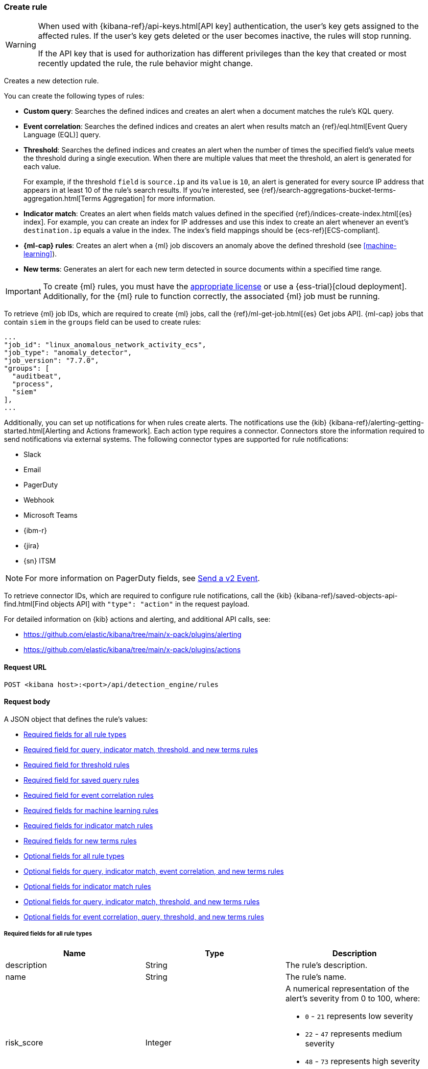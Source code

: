 [[rules-api-create]]
=== Create rule

:frontmatter-description: Create a new detection rule.
:frontmatter-tags-products: [security, alerting]
:frontmatter-tags-content-type: [reference]
:frontmatter-tags-user-goals: [manage]

[WARNING]
====
When used with {kibana-ref}/api-keys.html[API key] authentication, the user's key gets assigned to the affected rules. If the user's key gets deleted or the user becomes inactive, the rules will stop running.

If the API key that is used for authorization has different privileges than the key that created or most recently updated the rule, the rule behavior might change.
====

Creates a new detection rule.

You can create the following types of rules:

* *Custom query*: Searches the defined indices and creates an alert when
a document matches the rule's KQL query.
* *Event correlation*: Searches the defined indices and creates an alert when results match an
{ref}/eql.html[Event Query Language (EQL)] query.
* *Threshold*: Searches the defined indices and creates an alert when the
number of times the specified field's value meets the threshold during a single
execution. When there are multiple values that meet the threshold, an alert is
generated for each value.
+
For example, if the threshold `field` is `source.ip` and its `value` is `10`, an
alert is generated for every source IP address that appears in at least 10 of
the rule's search results. If you're interested, see
{ref}/search-aggregations-bucket-terms-aggregation.html[Terms Aggregation] for
more information.
* *Indicator match*: Creates an alert when fields match values defined in the
specified {ref}/indices-create-index.html[{es} index]. For example, you can
create an index for IP addresses and use this index to create an alert whenever
an event's `destination.ip` equals a value in the index. The index's field
mappings should be {ecs-ref}[ECS-compliant].
* *{ml-cap} rules*: Creates an alert when a {ml} job discovers an anomaly above
the defined threshold (see <<machine-learning>>).
* *New terms*: Generates an alert for each new term detected in source documents within a specified time range.

IMPORTANT: To create {ml} rules, you must have the
https://www.elastic.co/subscriptions[appropriate license] or use a
{ess-trial}[cloud deployment]. Additionally, for the {ml} rule to function
correctly, the associated {ml} job must be running.

To retrieve {ml} job IDs, which are required to create {ml} jobs, call the
{ref}/ml-get-job.html[{es} Get jobs API]. {ml-cap} jobs that contain `siem` in
the `groups` field can be used to create rules:

[source,json]
--------------------------------------------------
...
"job_id": "linux_anomalous_network_activity_ecs",
"job_type": "anomaly_detector",
"job_version": "7.7.0",
"groups": [
  "auditbeat",
  "process",
  "siem"
],
...
--------------------------------------------------

Additionally, you can set up notifications for when rules create alerts. The
notifications use the {kib} {kibana-ref}/alerting-getting-started.html[Alerting and Actions framework].
Each action type requires a connector. Connectors store the information
required to send notifications via external systems. The following connector types are
supported for rule notifications:

* Slack
* Email
* PagerDuty
* Webhook
* Microsoft Teams
* {ibm-r}
* {jira}
* {sn} ITSM

NOTE: For more information on PagerDuty fields, see
https://developer.pagerduty.com/docs/events-api-v2/trigger-events/[Send a v2 Event].

To retrieve connector IDs, which are required to configure rule notifications,
call the {kib} {kibana-ref}/saved-objects-api-find.html[Find objects API] with
`"type": "action"` in the request payload.

For detailed information on {kib} actions and alerting, and additional API
calls, see:

* https://github.com/elastic/kibana/tree/main/x-pack/plugins/alerting
* https://github.com/elastic/kibana/tree/main/x-pack/plugins/actions

==== Request URL

`POST <kibana host>:<port>/api/detection_engine/rules`

==== Request body

A JSON object that defines the rule's values:

* <<ref-fields-all>>
* <<req-fields-query-threshold>>
* <<req-fields-threshold>>
* <<req-fields-saved-query>>
* <<req-fields-eql>>
* <<req-fields-ml>>
* <<req-fields-threat-match>>
* <<req-fields-new-terms>>
* <<opt-fields-all>>
* <<opt-fields-query-eql>>
* <<opt-fields-threat-match>>
* <<opt-fields-query-threshold>>
* <<opt-fields-eql-query-threshold>>

[[ref-fields-all]]
===== Required fields for all rule types

[width="100%",options="header"]
|==============================================
|Name |Type |Description

|description |String |The rule's description.

|name |String |The rule's name.

|risk_score |Integer a|A numerical representation of the alert's severity from
0 to 100, where:

* `0` - `21` represents low severity
* `22` - `47` represents medium severity
* `48` - `73` represents high severity
* `74` - `100` represents critical severity

|severity |String a|Severity level of alerts produced by the rule, which must
be one of the following:

* `low`: Alerts that are of interest but generally not considered to be
security incidents
* `medium`: Alerts that require investigation
* `high`: Alerts that require immediate investigation
* `critical`: Alerts that indicate it is highly likely a security incident has
occurred

|type |String a|Data type on which the rule is based:

* `eql`: EQL query (see {ref}/eql.html[Event Query Language]).
* `query`: query with or without additional filters.
* `saved_query`: saved search, identified in the `saved_id` field.
* `machine_learning`: rule based on a {ml} job's anomaly scores.
* `threat_match`: rule that matches event values with values in the specified
{es} index.
* `threshold`: rule based on the number of times a `query` matches the
specified field.
* `new_terms`: rule that alerts on values that have not been seen before

|==============================================

[[req-fields-query-threshold]]
===== Required field for query, indicator match, threshold, and new terms rules

[width="100%",options="header"]
|==============================================
|Name |Type |Description

|query |String a|{kibana-ref}/search.html[Query] used by the rule to create
alerts. For indicator match rules, only the query's results are used to determine
whether an alert is generated.

|==============================================

[[req-fields-threshold]]
===== Required field for threshold rules

[width="100%",options="header"]
|==============================================
|Name |Type |Description

|threshold |Object a|Defines the field and threshold value for when alerts
are generated, where:

* `cardinality` (Array of length 1): The field on which the cardinality is applied.
* `cardinality.field` (string, required): The field on which to calculate and compare the
cardinality.
* `cardinality.value` (integer, required): The threshold value from which an alert is
generated based on unique number of values of `cardinality.field`.
* `field` (string or string[], required): The field on which the threshold is applied. If
you specify an empty array (`[]`), alerts are generated when the query returns
at least the number of results specified in the `value` field.
* `value` (integer, required): The threshold value from which an alert is
generated.

|==============================================

[[req-fields-saved-query]]
===== Required field for saved query rules

[width="100%",options="header"]
|==============================================
|Name |Type |Description

|saved_id |String |Kibana saved search used by the rule to create alerts.

|==============================================

[[req-fields-eql]]
===== Required field for event correlation rules

[width="100%",options="header"]
|==============================================
|Name |Type |Description

|language |String |Must be `eql`.

|==============================================

[[req-fields-ml]]
===== Required fields for machine learning rules

[width="100%",options="header"]
|==============================================
|Name |Type |Description

|anomaly_threshold |Integer |Anomaly score threshold above which the rule
creates an alert. Valid values are from `0` to `100`.

|machine_learning_job_id |String[] |{ml-cap} job ID(s) the rule monitors for
anomaly scores.

|==============================================

[[req-fields-threat-match]]
===== Required fields for indicator match rules

[width="100%",options="header"]
|==============================================
|Name |Type |Description

|threat_index |String[] |{es} indices used to check which field values generate
alerts.

|threat_query |String |Query used to determine which fields in the {es} index
are used for generating alerts.

|threat_mapping |Object[] a|Array of `entries` objects that define mappings
between the source event fields and the values in the {es} threat index. Each
`entries` object must contain these fields:

* `field`: field from the event indices on which the rule runs
* `type`: must be `mapping`
* `value`: field from the {es} threat index

You can use Boolean `and` and `or` logic to define the conditions for when
matching fields and values generate alerts. Sibling `entries` objects
are evaluated using `or` logic, whereas multiple entries in a single `entries`
object use `and` logic. See <<threat-match-example, below>> for an example that
uses both `and` and `or` logic.

|==============================================

[[req-fields-new-terms]]
===== Required fields for new terms rules

[width="100%",options="header"]
|==============================================
|Name |Type |Description

|new_terms_fields |String[] |Fields to monitor for new values. Must contain 1–3 field names.

|history_window_start |String |Start date to use when checking if a term has been seen before.
Supports relative dates – for example, `now-30d` will search the last 30 days of data when checking if a term
is new. We do not recommend using absolute dates, which can cause issues with rule performance
due to querying increasing amounts of data over time.

|==============================================

[[opt-fields-all]]
===== Optional fields for all rule types

[width="100%",options="header"]
|==============================================
|Name |Type |Description

|actions |<<actions-object-schema, actions[]>> |Array defining the automated
actions (notifications) taken when alerts are generated.

|author |String[] |The rule's author.

|building_block_type |String |Determines if the rule acts as a building block.
By default, building-block alerts are not displayed in the UI. These rules are
used as a foundation for other rules that do generate alerts. Its value must be
`default`. For more information, refer to <<building-block-rule>>.

|enabled |Boolean |Determines whether the rule is enabled. Defaults to `true`.

|false_positives |String[] |String array used to describe common reasons why
the rule may issue false-positive alerts. Defaults to an empty array.

[[detection-rules-from]]
|from |String |Time from which data is analyzed each time the rule executes,
using a {ref}/common-options.html#date-math[date math range]. For example,
`now-4200s` means the rule analyzes data from 70 minutes before its start
time. Defaults to `now-6m` (analyzes data from 6 minutes before the start
time).

|interval |String |Frequency of rule execution, using a
{ref}/common-options.html#date-math[date math range]. For example, `"1h"`
means the rule runs every hour. Defaults to `5m` (5 minutes).

|license |String |The rule's license.

|max_signals |Integer a|Maximum number of alerts the rule can create during a
single execution. Defaults to `100`.

*NOTE*: To avoid rule failures, do not set the `max_signals` value higher than the value of {kibana-ref}/alert-action-settings-kb.html#alert-settings[`xpack.alerting.rules.run.alerts.max`]. 

|meta |Object a|Placeholder for metadata about the rule.

*NOTE*: This field is overwritten when you save changes to the rule's settings.

|note |String |Notes to help investigate alerts produced by the rule.

|references |String[] |Array containing notes about or references to
relevant information about the rule. Defaults to an empty array.

|rule_id |String |Unique ID used to identify rules. For example, when a rule
is converted from a third-party security solution. Automatically created when
it is not provided.

|tags |String[] |String array containing words and phrases to help categorize,
filter, and search rules. Defaults to an empty array.

|threat |<<threats-object-create, threat[]>> |Object containing attack
information about the type of threat the rule monitors, see
{ecs-ref}/ecs-threat.html[ECS threat fields]. Defaults to an empty array.

|throttle |String a|Determines how often actions are taken:

[NOTE] 
=====
The rule level `throttle` field is deprecated in {elastic-sec} 8.8 and will remain active for at least the next 12 months.

In {elastic-sec} 8.8 and later, you can use the (<<optional-actions-fields-bulk-update,`frequency`>>) field to define frequencies for individual actions. Actions without frequencies will acquire a converted version of the rule's `throttle` field. In the response, the converted `throttle` setting appears in the individual actions' `frequency` field.
=====

* `no_actions`: Never
* `rule`: Every time new alerts are detected
* `1h`: Every hour
* `1d`: Every day
* `7d`: Every week

Required when `actions` are used to send notifications.

|version |Integer |The rule's version number. Defaults to `1`.

|==============================================

[[opt-fields-query-eql]]
===== Optional fields for query, indicator match, event correlation, and new terms rules

[width="100%",options="header"]
|==============================================
|Name |Type |Description

|exceptions_list |Object[] a|Array of
<<exceptions-api-overview, exception containers>>, which define
exceptions that prevent the rule from generating alerts even when its other
criteria are met. The object has these fields:

* `id` (string, required): ID of the exception container.
* `list_id` (string, required): List ID of the exception container.
* `namespace_type` (string required): Determines whether the exceptions are
valid in only the rule's {kib} space (`single`) or in all {kib} spaces
(`agnostic`).
* `type` (string, required): The exception type, which must be either
a detection rule exception (`detection`) or an endpoint exception (`endpoint`).
|==============================================

[[opt-fields-threat-match]]
===== Optional fields for indicator match rules

[width="100%",options="header"]
|==============================================
|Name |Type |Description

|threat_filters |Object[]
|{ref}/query-filter-context.html[Query and filter context] array used to filter
documents from the {es} index containing the threat values.

|threat_indicator_path |String
|Much like an ingest processor, users can use this field to define where their threat indicator can be found on their indicator documents. Defaults to `threatintel.indicator`.
|==============================================

[[opt-fields-query-threshold]]
===== Optional fields for query, indicator match, threshold, and new terms rules

[width="100%",options="header"]
|==============================================
|Name |Type |Description

|language |String |Determines the query language, which must be
`kuery` or `lucene`. Defaults to `kuery`.
|==============================================

[[opt-fields-eql-query-threshold]]
===== Optional fields for event correlation, query, threshold, and new terms rules

[width="100%",options="header"]
|==============================================
|Name |Type |Description

|filters |Object[] |The {ref}/query-filter-context.html[query and filter
context] array used to define the conditions for when alerts are created from
events. Defaults to an empty array.

|index |String[] a|Indices on which the rule functions. Defaults to the
Security Solution indices defined on the {kib} Advanced Settings page
(*Kibana* → *Stack Management* → *Advanced Settings* →
`securitySolution:defaultIndex`).

[NOTE]
======
Event correlation rules have a limitation that prevents them from querying multiple indices from different clusters (local and remote). To enable this, a user with the {ref}/built-in-roles.html[`superuser`] role must modify the EQL rules that are configured to use <<rules-cross-cluster-search,cross-cluster search>>. This updates the rule's API key to use `superuser` privileges and allows the rule to use cross-cluster search.
======

|risk_score_mapping |Object[] a|Overrides generated alerts' `risk_score` with
a value from the source event:

* `field` (string, required): Source event field used to override the default
`risk_score`. This field must be an integer.
* `operator` (string, required): Must be `equals`.
* `value`(string, required): Must be an empty string (`""`).

|rule_name_override |String |Sets which field in the source event is used to
populate the alert's `signal.rule.name` value (in the UI, this value is
displayed on the *Rules* page in the *Rule* column). When unspecified, the
rule's `name` value is used. The source field must be a string data type.

|severity_mapping |Object[] a|Overrides generated alerts' `severity` with
values from the source event:

* `field` (string, required): Source event field used to override the default
`severity`.
* `operator` (string, required): Must be `equals`.
* `severity` (string, required): Mapped severity value, must be `low`,
`medium`, `high`, or `critical`.
* `value`(string, required): Field value used to determine the `severity`.

|timestamp_override |String |Sets the time field used to query indices.
When unspecified, rules query the `@timestamp` field. The source field
must be an {es} date data type.

|==============================================

[[opt-fields-eql-create]]
===== Optional fields for event correlation rules

[width="100%",options="header"]
|==============================================
|Name |Type |Description

|event_category_field |String
|Contains the event classification, such as `process`, `file`, or `network`. This field is typically mapped as a field type in the {ref}/keyword.html[keyword family]. Defaults to the `event.category` ECS field.

|tiebreaker_field |String
|Sets a secondary field for sorting events (in ascending, lexicographic order) if they have the same timestamp.

|timestamp_field |String
|Contains the event timestamp used for sorting a sequence of events. This is different from `timestamp_override`, which is used for querying events within a range. Defaults to the `@timestamp` ECS field.

|==============================================

[[opt-fields-alert-suppression-create]]
===== Optional alert suppression fields for query rules

preview::[]

[width="100%",options="header"]
|==============================================
|Name |Type |Description

|alert_suppression |Object a|Defines alert suppression configuration. Available fields:

* `group_by` (string[], required): An array of 1-3 field names to use for suppressing alerts.

* `duration` (<<alert-suppression-duration-schema, duration object>>, optional): The time period in which alerts will be suppressed, beginning when the rule first meets its criteria and creates the alert. If not specified, alerts will be suppressed on rule execution only.

* `missing_fields_strategy` (string, optional): Defines how to handle events with missing suppression fields. Possible values:

    - `doNotSuppress`: Create a separate alert for each matching event.

    - `suppress`: Create one alert for each group of events with missing fields.

|==============================================

[[actions-object-schema]]
===== `actions` schema

All fields are required:

[width="100%",options="header"]
|==============================================
|Name |Type |Description

|action_type_id |String a|The connector type used for sending notifications, can
be:

* `.slack`
* `.email`
* `.pagerduty`
* `.webhook`

|group |String |Optionally groups actions by use cases. Use `default` for alert
notifications.

|id |String |The connector ID.

|params |Object a|Object containing the allowed connector fields, which varies according to the connector type:

* For Slack:
** `message` (string, required): The notification message.
* For email:
** `to`, `cc`, `bcc` (string): Email addresses to which the notifications are
sent. At least one field must have a value.
** `subject` (string, optional): Email subject line.
** `message` (string, required): Email body text.
* For Webhook:
** `body` (string, required): JSON payload.
* For PagerDuty:
** `severity` (string, required): Severity of on the alert notification, can
be: `Critical`, `Error`, `Warning` or `Info`.
** `eventAction` (string, required):  Event https://v2.developer.pagerduty.com/docs/events-api-v2#event-action[action type], which can be `trigger`,
`resolve`, or `acknowledge`.
** `dedupKey` (string, optional): Groups alert notifications with the same
PagerDuty alert.
** `timestamp` (DateTime, optional): https://v2.developer.pagerduty.com/v2/docs/types#datetime[ISO-8601 format timestamp].
** `component` (string, optional): Source machine component responsible for the
event, for example `security-solution`.
** `group` (string, optional): Enables logical grouping of service components.
** `source` (string, optional): The affected system. Defaults to the {kib}
saved object ID of the action.
** `summary` (string, options): Summary of the event. Defaults to
`No summary provided`. Maximum length is 1024 characters.
** `class` (string, optional): Value indicating the class/type of the event.

|==============================================

[discrete]
[[optional-actions-fields-rule-create]]
===== Optional `action` fields

[width="100%",options="header"]
|==============================================
|Name |Type |Description

|frequency |String a|Object containing an action’s frequency:

* `summary` (Boolean, required): Defines whether to send notifications as a summary of alerts or for each generated alert.

* `notifyWhen` (String, required`): Defines how often alerts generate actions. Valid values are:

** `onActiveAlert`: Actions run when the alert is generated.
** `onThrottleInterval`: Actions run on the specified throttle interval and summarize new alerts generated during that interval.

* `throttle` (String, optional): Defines how often an alert generates repeated actions. This custom action interval must be specified in seconds, minutes, hours, or days. For example, `10m` or `1h`. This property is used only if `notifyWhen` is `onThrottleInterval`.

|alerts_filter |Object a|Object containing an action’s conditional filters:

* `timeframe` (Object, optional): Object containing the time frame for when this action can be run.

** `days` (Array of integers, required): List of days of the week on which this action can be run. Days of the week are expressed as numbers between `1-7`, where `1` is Monday and `7` is Sunday. To select all days of the week, enter an empty array.
** `hours` (Object, required): The hours of the day during which this action can run. Hours of the day are expressed as two strings in the format `hh:mm` in `24` hour time. A start of `00:00` and an end of `24:00` means the action can run all day.
*** `start` (String, required)
*** `end` (String, required)

** `timezone` (String, required): An ISO timezone name, such as `Europe/Madrid` or `America/New_York`. Specific offsets such as UTC or UTC+1 will also work, but lack built-in DST.

* `query` (Object, optional): Object containing a query filter which gets applied to an action and determines whether the action should run. 
** `kql` (String, required): A KQL string.
** `filters` (Array of objects, required): A filter object, as defined in the `kbn-es-query` package.

|==============================================

[discrete]
[[action-variables-rule-create]]
===== Alert notification placeholders  

You can use http://mustache.github.io/[mustache syntax] to add variables to notification messages. The action frequency you choose determines the variables you can select from.   

The following variables can be passed for all rules: 

NOTE: Refer to {kibana-ref}/rule-action-variables.html#alert-summary-action-variables[Action frequency: Summary of alerts] to learn about additional variables that can be passed if the rule's action frequency is **Summary of alerts**. 

* `{{context.alerts}}`: Array of detected alerts
* `{{{context.results_link}}}`: URL to the alerts in {kib}
* `{{context.rule.anomaly_threshold}}`: Anomaly threshold score above which
alerts are generated ({ml} rules only)
* `{{context.rule.description}}`: Rule description
* `{{context.rule.false_positives}}`: Rule false positives
* `{{context.rule.filters}}`: Rule filters (query rules only)
* `{{context.rule.id}}`: Unique rule ID returned after creating the rule
* `{{context.rule.index}}`: Indices rule runs on (query rules only)
* `{{context.rule.language}}`: Rule query language (query rules only)
* `{{context.rule.machine_learning_job_id}}`: ID of associated {ml} job ({ml}
rules only)
* `{{context.rule.max_signals}}`: Maximum allowed number of alerts per rule
execution
* `{{context.rule.name}}`: Rule name
* `{{context.rule.query}}`: Rule query (query rules only)
* `{{context.rule.references}}`: Rule references
* `{{context.rule.risk_score}}`: Default rule risk score
+
NOTE: This placeholder contains the rule's default values even when the *Risk score override* option is used.
* `{{context.rule.rule_id}}`: Generated or user-defined rule ID that can be
used as an identifier across systems
* `{{context.rule.saved_id}}`: Saved search ID
* `{{context.rule.severity}}`: Default rule severity
+
NOTE: This placeholder contains the rule's default values even when the *Severity override* option is used.
* `{{context.rule.threat}}`: Rule threat framework
* `{{context.rule.threshold}}`: Rule threshold values (threshold rules only)
* `{{context.rule.timeline_id}}`: Associated Timeline ID
* `{{context.rule.timeline_title}}`: Associated Timeline name
* `{{context.rule.type}}`: Rule type
* `{{context.rule.version}}`: Rule version
* `{{date}}``: Date the rule scheduled the action
* `{{kibanaBaseUrl}}`: Configured `server.publicBaseUrl` value, or empty string if not configured
* `{{rule.id}}`: ID of the rule
* `{{rule.name}}`: Name of the rule
* `{{rule.spaceId}}`: Space ID of the rule
* `{{rule.tags}}`: Tags of the rule
* `{{rule.type}}`: Type of rule
* `{{state.signals_count}}`: Number of alerts detected

The following variables can only be passed if the rule’s action frequency is for each alert: 

* `{{alert.actionGroup}}`: Action group of the alert that scheduled actions for the rule
* `{{alert.actionGroupName}}`: Human-readable name of the action group of the alert that scheduled actions for the rule
* `{{alert.actionSubgroup}}`: Action subgroup of the alert that scheduled actions for the rule
* `{{alert.id}}`: ID of the alert that scheduled actions for the rule
* `{{alert.flapping}}`: A flag on the alert that indicates whether the alert status is changing repeatedly

[[response-actions-object-schema]]
===== `response actions` schema

All fields are required:

[width="100%",options="header"]
|==============================================
|Name |Type |Description

|action_type_id |String a|The response action you want to add to a rule.

* `.osquery`
* `.endpoint`
+
NOTE: To learn more about the requirements for using the isolate endpoint response action, refer to <<host-isolation-ov>>. 
+
IMPORTANT: Host isolation involves quarantining a host from the network to prevent further spread of threats and limit potential damage. Be aware that automatic host isolation can cause unintended consequences, such as disrupting legitimate user activities or blocking critical business processes.

|params |Object a|Object containing the allowed response action fields, which varies according to the response action.

*Osquery* 

For Osquery (`.osquery`), use a single query, a saved query, or a query pack:

* `query` (string, optional): To run a single query, use the `query` field and enter a  SQL query. Example: `"query": "SELECT * FROM processes;"` 
* `saved_query_id` (string, optional): To run a saved query, use the `saved_query_id` field and specify the saved query ID. Example: `"saved_query_id":  "processes_elastic"`
* `packId` (string, optional): To specify a query pack, use the `packId` field. Example: `"packId": "processes_elastic"`
* `ecs_mapping` (object, required): Map Osquery results columns or static values to Elastic Common Schema (ECS) fields. Example: `"ecs_mapping": {"process.pid": {"field": "pid"}}`

NOTE: Refer to {kibana-ref}/osquery-manager-live-queries-api-create.html[Create live query API] for more information about running Osquery queries and packs.

*Endpoint Security* 

For Endpoint Security (`.endpoint`), specify an endpoint response action command and provide an optional comment:

* `command` (string, optional): To run an endpoint response action, specify a value for the `command` field. Example: `"command": "isolate"` 
+
NOTE: The only action that's available is the isolate host response action (`isolate`). 
* `comment` (string, optional):  Add a note that explains or describes the action. You can find your comment in the <<response-actions-history,response actions history log>>. Example: `"comment": "Check processes"` 


|==============================================


[[threats-object-create]]
===== `threat` schema

All fields are required:

[width="100%",options="header"]
|==============================================
|Name |Type |Description

|framework |String |Relevant attack framework.

|tactic |Object a|Object containing information on the attack type:

* `id` - string, required
* `name` - string, required
* `reference` - string, required

|technique |Array a|Array containing information on the attack techniques (optional):

* `id` - string, required
* `name` - string, required
* `reference` - string, required
* `subtechnique` - Array, optional

|subtechnique |Array a|Array containing more specific information on the attack technique:

* `id` - string, required
* `name` - string, required
* `reference` - string, required

|==============================================

NOTE: Only threats described using the MITRE ATT&CK^TM^ framework are displayed
in the UI (*Manage* -> *Rules* -> *_Rule name_*).

[[alert-suppression-duration-schema]]
===== `alert_suppression.duration` schema

All fields are required:

[width="100%",options="header"]
|==============================================
|Name |Type |Description

|unit |string | Time unit. Possible values are: `s`(seconds), `m`(minutes), or `h`(hours).
|value |number | Positive number.

|==============================================

===== Example requests

*Example 1*

Query rule that searches for processes started by MS Office:

[source,console]
--------------------------------------------------
POST api/detection_engine/rules
{
  "rule_id": "process_started_by_ms_office_program",
  "risk_score": 50,
  "description": "Process started by MS Office program - possible payload",
  "interval": "1h", <1>
  "name": "MS Office child process",
  "severity": "low",
  "tags": [
   "child process",
   "ms office"
   ],
  "type": "query",
  "from": "now-70m", <2>
  "query": "process.parent.name:EXCEL.EXE or process.parent.name:MSPUB.EXE or process.parent.name:OUTLOOK.EXE or process.parent.name:POWERPNT.EXE or process.parent.name:VISIO.EXE or process.parent.name:WINWORD.EXE",
  "language": "kuery",
  "filters": [
     {
      "query": {
         "match": {
            "event.action": {
               "query": "Process Create (rule: ProcessCreate)",
               "type": "phrase"
            }
         }
      }
     }
  ],
  "enabled": false
}
--------------------------------------------------
// KIBANA

<1> The rule runs every hour.
<2> When the rule runs it analyzes data from 70 minutes before its start time.

If the rule starts to run at 15:00, it analyzes data from 13:50 until 15:00.
When it runs next, at 16:00, it will analyze data from 14:50 until 16:00.

*Example 2*

Threshold rule that detects multiple failed login attempts to a Windows host
from the same external source IP address, and maps the `severity` value to
custom source event fields:

[source,console]
--------------------------------------------------
POST api/detection_engine/rules
{
  "description": "Detects when there are 20 or more failed login attempts from the same IP address with a 2 minute time frame.",
  "enabled": true,
  "exceptions_list": [ <1>
    {
      "id": "int-ips",
      "namespace_type": "single",
      "type": "detection"
    }
  ],
  "from": "now-180s",
  "index": [
    "winlogbeat-*"
  ],
  "interval": "2m",
  "name": "Windows server prml-19",
  "query": "host.name:prml-19 and event.category:authentication and event.outcome:failure",
  "risk_score": 30,
  "rule_id": "liv-win-ser-logins",
  "severity": "low",
  "severity_mapping": [ <2>
    {
      "field": "source.geo.city_name",
      "operator": "equals",
      "severity": "low",
      "value": "Manchester"
    },
    {
      "field": "source.geo.city_name",
      "operator": "equals",
      "severity": "medium",
      "value": "London"
    },
    {
      "field": "source.geo.city_name",
      "operator": "equals",
      "severity": "high",
      "value": "Birmingham"
    },
    {
      "field": "source.geo.city_name",
      "operator": "equals",
      "severity": "critical",
      "value": "Wallingford"
    }
  ],
  "tags": [
    "Brute force"
  ],
  "threshold": { <3>
    "field": "source.ip",
    "value": 20
  },
  "type": "threshold"
}
--------------------------------------------------
// KIBANA

<1> Exception list container used to exclude internal IP addresses.
<2> Alert severity levels are mapped according to the defined field values.
<3> Alerts are generated when the same source IP address is discovered in at
least 20 results.

*Example 3*

{ml-cap} rule that creates alerts, and sends Slack notifications, when the
`linux_anomalous_network_activity_ecs` {ml} job discovers anomalies with a
threshold of 70 or above:

[source,console]
--------------------------------------------------
POST api/detection_engine/rules
{
  "anomaly_threshold": 70,
  "rule_id": "ml_linux_network_high_threshold",
  "risk_score": 70,
  "machine_learning_job_id": "linux_anomalous_network_activity_ecs",
  "description": "Generates alerts when the job discovers anomalies over 70",
  "interval": "5m",
  "name": "Anomalous Linux network activity",
  "note": "Shut down the internet.",
  "severity": "high",
  "tags": [
   "machine learning",
   "Linux"
   ],
  "type": "machine_learning",
  "from": "now-6m",
  "enabled": true,
  "actions": [
    {
      "action_type_id": ".slack",
      "group": "default",
      "id": "5ad22cd5-5e6e-4c6c-a81a-54b626a4cec5",
      "params": {
        "message": "Urgent: {{context.rule.description}}"
      }
    }
  ]
}
--------------------------------------------------
// KIBANA

*Example 4*

Event correlation rule that creates alerts when the Windows `rundll32.exe` process makes
unusual network connections:

[source,console]
--------------------------------------------------
POST api/detection_engine/rules
{
  "rule_id": "eql-outbound-rundll32-connections",
  "risk_score": 21,
  "description": "Unusual rundll32.exe network connection",
  "name": "rundll32.exe network connection",
  "severity": "low",
  "tags": [
   "EQL",
   "Windows",
   "rundll32.exe"
   ],
  "type": "eql",
  "language": "eql",
  "query": "sequence by process.entity_id with maxspan=2h [process where event.type in (\"start\", \"process_started\") and (process.name == \"rundll32.exe\" or process.pe.original_file_name == \"rundll32.exe\") and ((process.args == \"rundll32.exe\" and process.args_count == 1) or (process.args != \"rundll32.exe\" and process.args_count == 0))] [network where event.type == \"connection\" and (process.name == \"rundll32.exe\" or process.pe.original_file_name == \"rundll32.exe\")]"
}
--------------------------------------------------
// KIBANA

[[threat-match-example]]
*Example 5*

Indicator match rule that creates an alert when one of the following is true:

* The event's destination IP address *and* port number matches destination IP
*and* port values in the `threat_index` index.
* The event's source IP address matches a host IP address value in the
`threat_index` index.

[source,console]
--------------------------------------------------
POST api/detection_engine/rules
{
    "type": "threat_match",
    "actions": [],
    "index": [
        "packetbeat-*"
    ],
    "query": "destination.ip:* or host.ip:*",
    "threat_index": [
        "ip-threat-list" <1>
    ],
    "threat_query": "*:*", <2>
    "threat_mapping": [
        {
            "entries": [ <3>
                {
                    "field": "destination.ip",
                    "type": "mapping",
                    "value": "destination.ip"
                },
                {
                    "field": "destination.port",
                    "type": "mapping",
                    "value": "destination.port"
                }
            ]
        },
        {
            "entries": [ <4>
                {
                    "field": "source.ip",
                    "type": "mapping",
                    "value": "host.ip"
                }
            ]
        }
    ],
    "risk_score": 50,
    "severity": "medium",
    "name": "Bad IP threat match",
    "description": "Checks for bad IP addresses listed in the ip-threat-list index"
}
--------------------------------------------------
// KIBANA

<1> The {es} index used for matching threat values.
<2> Query defining which threat index fields are used for matching values. In
this example, all values from the `ip-threat-list` index are used.
<3> Multiple objects in a single `entries` element are evaluated using `and`
logic. In this example, both the event's `destination.ip` and
`destination.port` values must match the corresponding field values in the
`ip-threat-list`.
<4> Sibling `entries` are evaluated using `or` logic. An alert is generated when
at least one `entries` object evaluates to `true`.

*Example 6*

New terms rule that creates alerts a new IP address is detected for a user:

[source,console]
--------------------------------------------------
POST api/detection_engine/rules
{
  "risk_score": 21,
  "description": "Detects a user associated with a new IP address",
  "name": "New User IP Detected",
  "severity": "medium",
  "type": "new_terms",
  "language": "kuery",
  "query": "*",
  "new_terms_fields": ["user.id", "source.ip"],
  "history_window_start": "now-30d",
  "index": ["auditbeat*"]
}
--------------------------------------------------
// KIBANA

*Example 7*

Query rule that searches for processes started by MS Office and suppresses alerts by the `process.parent.name` field within a 5-hour time period:

[source,console]
--------------------------------------------------
POST api/detection_engine/rules
{
  "rule_id": "process_started_by_ms_office_program",
  "risk_score": 50,
  "description": "Process started by MS Office program - possible payload",
  "interval": "1h",
  "name": "MS Office child process",
  "severity": "low",
  "tags": [
   "child process",
   "ms office"
   ],
  "type": "query",
  "from": "now-70m",
  "query": "process.parent.name:EXCEL.EXE or process.parent.name:MSPUB.EXE or process.parent.name:OUTLOOK.EXE or process.parent.name:POWERPNT.EXE or process.parent.name:VISIO.EXE or process.parent.name:WINWORD.EXE",
  "language": "kuery",
  "filters": [
     {
      "query": {
         "match": {
            "event.action": {
               "query": "Process Create (rule: ProcessCreate)",
               "type": "phrase"
            }
         }
      }
     }
  ],
  "enabled": false,
  "alert_suppression": {
    "duration": { "unit": "h", "value": 5 },
    "group_by": [
        "process.parent.name"
    ],
    "missing_fields_strategy": "suppress"
  }
}
--------------------------------------------------

==== Response code

`200`::
    Indicates a successful call.

==== Response payload

A JSON object that includes a unique ID, the time the rule was created, and its
version number. If the request payload did not include a `rule_id` field, a
unique rule ID is also generated.

Example response for a query rule:

[source,json]
--------------------------------------------------
{
  "created_at": "2020-04-07T14:51:09.755Z",
  "updated_at": "2020-04-07T14:51:09.970Z",
  "created_by": "elastic",
  "description": "Process started by MS Office program - possible payload",
  "enabled": false,
  "false_positives": [],
  "from": "now-70m",
  "id": "6541b99a-dee9-4f6d-a86d-dbd1869d73b1",
  "immutable": false,
  "interval": "1h",
  "rule_id": "process_started_by_ms_office_program",
  "max_signals": 100,
  "risk_score": 50,
  "name": "MS Office child process",
  "references": [],
  "severity": "low",
  "updated_by": "elastic",
  "tags": [
    "child process",
    "ms office"
  ],
  "to": "now",
  "type": "query",
  "threat": [],
  "version": 1,
  "actions": [],
  "filters": [
    {
      "query": {
        "match": {
          "event.action": {
            "query": "Process Create (rule: ProcessCreate)",
            "type": "phrase"
          }
        }
      }
    }
  ],
  "query": "process.parent.name:EXCEL.EXE or process.parent.name:MSPUB.EXE or process.parent.name:OUTLOOK.EXE or process.parent.name:POWERPNT.EXE or process.parent.name:VISIO.EXE or process.parent.name:WINWORD.EXE",
  "language": "kuery",
  "related_integrations": [],       <1>
  "required_fields": [],            <1>
  "setup": ""                       <1>
}
--------------------------------------------------
<1> dev:[] These fields are under development and their usage may change: `related_integrations`, `required_fields`, and `setup`.


Example response for a {ml} job rule:

[source,json]
--------------------------------------------------
{
  "created_at": "2020-04-07T14:45:15.679Z",
  "updated_at": "2020-04-07T14:45:15.892Z",
  "created_by": "elastic",
  "description": "Generates alerts when the job discovers anomalies over 70",
  "enabled": true,
  "false_positives": [],
  "from": "now-6m",
  "id": "83876f66-3a57-4a99-bf37-416494c80f3b",
  "immutable": false,
  "interval": "5m",
  "rule_id": "ml_linux_network_high_threshold",
  "max_signals": 100,
  "risk_score": 70,
  "name": "Anomalous Linux network activity",
  "references": [],
  "severity": "high",
  "updated_by": "elastic",
  "tags": [
    "machine learning",
    "Linux"
  ],
  "to": "now",
  "type": "machine_learning",
  "threat": [],
  "version": 1,
  "actions": [
    {
      "action_type_id": ".slack",
      "group": "default",
      "id": "5ad22cd5-5e6e-4c6c-a81a-54b626a4cec5",
      "params": {
        "message": "Urgent: {{context.rule.description}}"
      },
      "frequency": {
        "summary": true,
        "notifyWhen": "onActiveAlert",
        "throttle": null
      }
    }
  ],
  "note": "Shut down the internet.",
  "status": "going to run",
  "status_date": "2020-04-07T14:45:21.685Z",
  "anomaly_threshold": 70,
  "machine_learning_job_id": "linux_anomalous_network_activity_ecs",
  "related_integrations": [],       <1>
  "required_fields": [],            <1>
  "setup": ""                       <1>
}
--------------------------------------------------
<1> dev:[] These fields are under development and their usage may change: `related_integrations`, `required_fields`, and `setup`.

Example response for a threshold rule:

[source,json]
--------------------------------------------------
{
  "author": [],
  "created_at": "2020-07-22T10:27:23.486Z",
  "updated_at": "2020-07-22T10:27:23.673Z",
  "created_by": "elastic",
  "description": "Detects when there are 20 or more failed login attempts from the same IP address with a 2 minute time frame.",
  "enabled": true,
  "false_positives": [],
  "from": "now-180s",
  "id": "15dbde26-b627-4d74-bb1f-a5e0ed9e4993",
  "immutable": false,
  "interval": "2m",
  "rule_id": "liv-win-ser-logins",
  "max_signals": 100,
  "risk_score": 30,
  "risk_score_mapping": [],
  "name": "Windows server prml-19",
  "references": [],
  "severity": "low",
  "severity_mapping": [
    {
      "field": "source.geo.city_name",
      "operator": "equals",
      "severity": "low",
      "value": "Manchester"
    },
    {
      "field": "source.geo.city_name",
      "operator": "equals",
      "severity": "medium",
      "value": "London"
    },
    {
      "field": "source.geo.city_name",
      "operator": "equals",
      "severity": "high",
      "value": "Birmingham"
    },
    {
      "field": "source.geo.city_name",
      "operator": "equals",
      "severity": "critical",
      "value": "Wallingford"
    }
  ],
  "updated_by": "elastic",
  "tags": [
    "Brute force"
  ],
  "to": "now",
  "type": "threshold",
  "threat": [],
  "version": 1,
  "exceptions_list": [
    {
      "id": "int-ips",
      "namespace_type": "single",
      "type": "detection"
    }
  ],
  "actions": [], 
  "index": [
    "winlogbeat-*"
  ],
  "query": "host.name:prml-19 and event.category:authentication and event.outcome:failure",
  "language": "kuery",
  "threshold": {
    "field": "source.ip",
    "value": 20
  },
  "related_integrations": [],       <1>
  "required_fields": [],            <1>
  "setup": ""                       <1>
}
--------------------------------------------------
<1> dev:[] These fields are under development and their usage may change: `related_integrations`, `required_fields`, and `setup`.

Example response for an EQL rule:

[source,json]
--------------------------------------------------
{
  "author": [],
  "created_at": "2020-10-05T09:06:16.392Z",
  "updated_at": "2020-10-05T09:06:16.403Z",
  "created_by": "elastic",
  "description": "Unusual rundll32.exe network connection",
  "enabled": true,
  "false_positives": [],
  "from": "now-6m",
  "id": "93808cae-b05b-4dc9-8479-73574b50f8b1",
  "immutable": false,
  "interval": "5m",
  "rule_id": "eql-outbound-rundll32-connections",
  "max_signals": 100,
  "risk_score": 21,
  "risk_score_mapping": [],
  "name": "rundll32.exe network connection",
  "references": [],
  "severity": "low",
  "severity_mapping": [],
  "updated_by": "elastic",
  "tags": [
    "EQL",
    "Windows",
    "rundll32.exe"
  ],
  "to": "now",
  "type": "eql",
  "threat": [],
  "version": 1,
  "exceptions_list": [],
  "throttle": "no_actions",
  "query": "sequence by process.entity_id with maxspan=2h [process where event.type in (\"start\", \"process_started\") and (process.name == \"rundll32.exe\" or process.pe.original_file_name == \"rundll32.exe\") and ((process.args == \"rundll32.exe\" and process.args_count == 1) or (process.args != \"rundll32.exe\" and process.args_count == 0))] [network where event.type == \"connection\" and (process.name == \"rundll32.exe\" or process.pe.original_file_name == \"rundll32.exe\")]",
  "language": "eql",
  "related_integrations": [],       <1>
  "required_fields": [],            <1>
  "setup": ""                       <1>
}
--------------------------------------------------
<1> dev:[] These fields are under development and their usage may change: `related_integrations`, `required_fields`, and `setup`.

Example response for an indicator match rule:

[source,json]
--------------------------------------------------
{
  "author": [],
  "created_at": "2020-10-06T07:07:58.227Z",
  "updated_at": "2020-10-06T07:07:58.237Z",
  "created_by": "elastic",
  "description": "Checks for bad IP addresses listed in the ip-threat-list index",
  "enabled": true,
  "false_positives": [],
  "from": "now-6m",
  "id": "d5daa13f-81fb-4b13-be2f-31011e1d9ae1",
  "immutable": false,
  "interval": "5m",
  "rule_id": "608501e4-c768-4f64-9326-cec55b5d439b",
  "max_signals": 100,
  "risk_score": 50,
  "risk_score_mapping": [],
  "name": "Bad IP threat match",
  "references": [],
  "severity": "medium",
  "severity_mapping": [],
  "updated_by": "elastic",
  "tags": [],
  "to": "now",
  "type": "threat_match",
  "threat": [],
  "version": 1,
  "exceptions_list": [],
  "index": [
    "packetbeat-*"
  ],
  "query": "destination.ip:* or host.ip:*",
  "language": "kuery",
  "threat_query": "*:*",
  "threat_index": [
    "ip-threat-list"
  ],
  "threat_mapping": [
    {
      "entries": [
        {
          "field": "destination.ip",
          "type": "mapping",
          "value": "destination.ip"
        },
        {
          "field": "destination.port",
          "type": "mapping",
          "value": "destination.port"
        }
      ]
    },
    {
      "entries": [
        {
          "field": "source.ip",
          "type": "mapping",
          "value": "host.ip"
        }
      ]
    }
  ],
  "related_integrations": [],       <1>
  "required_fields": [],            <1>
  "setup": ""                       <1>
}
--------------------------------------------------
<1> dev:[] These fields are under development and their usage may change: `related_integrations`, `required_fields`, and `setup`.

Example response for a new terms rule:

[source,json]
--------------------------------------------------
{
  "author": [],
  "created_at": "2020-10-06T07:07:58.227Z",
  "updated_at": "2020-10-06T07:07:58.237Z",
  "created_by": "elastic",
  "description": "Detects a user associated with a new IP address",
  "enabled": true,
  "false_positives": [],
  "from": "now-6m",
  "id": "eb7225c0-566b-11ee-8b4f-bbf3afdeb9f4",
  "immutable": false,
  "interval": "5m",
  "rule_id": "c6f5d0bc-7be9-47d4-b2f3-073d22641e30",
  "max_signals": 100,
  "risk_score": 21,
  "risk_score_mapping": [],
  "name": "New User IP Detected",
  "references": [],
  "severity": "medium",
  "severity_mapping": [],
  "updated_by": "elastic",
  "tags": [],
  "to": "now",
  "type": "new_terms",
  "threat": [],
  "version": 1,
  "exceptions_list": [],
  "index": [
    "auditbeat*"
  ],
  "query": "*",
  "language": "kuery",
  "new_terms_fields": ["user.id", "source.ip"],
  "history_window_start": "now-30d",
  "related_integrations": [],       <1>
  "required_fields": [],            <1>
  "setup": ""                       <1>
}
--------------------------------------------------
<1> dev:[] These fields are under development and their usage may change: `related_integrations`, `required_fields`, and `setup`.
